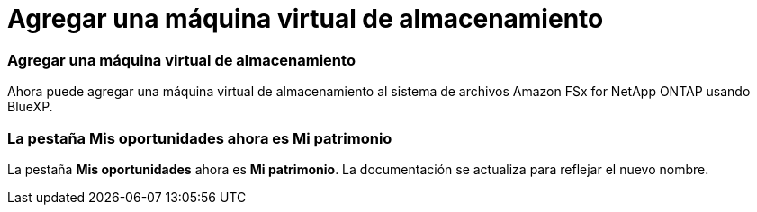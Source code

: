 = Agregar una máquina virtual de almacenamiento
:allow-uri-read: 




=== Agregar una máquina virtual de almacenamiento

Ahora puede agregar una máquina virtual de almacenamiento al sistema de archivos Amazon FSx for NetApp ONTAP usando BlueXP.



=== La pestaña **Mis oportunidades** ahora es **Mi patrimonio**

La pestaña **Mis oportunidades** ahora es **Mi patrimonio**.  La documentación se actualiza para reflejar el nuevo nombre.
